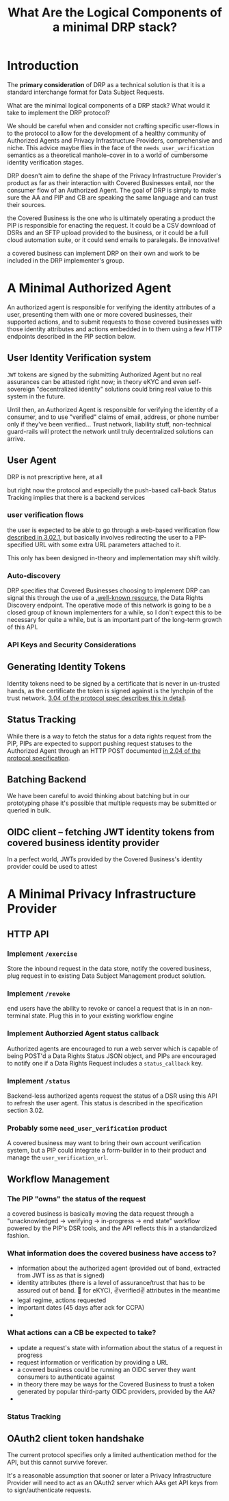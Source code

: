 :PROPERTIES:
:ID:       c6fd8ff7-b020-47bf-8d96-ad1cab2294b8
:END:
#+TITLE: What Are the Logical Components of a minimal DRP stack?

* Introduction

The *primary consideration* of DRP as a technical solution is that it is a standard interchange format for Data Subject Requests.

What are the minimal logical components of a DRP stack? What would it take to implement the DRP protocol?

We should be careful when and consider not crafting specific user-flows in to the protocol to allow for the development of a healthy community of Authorized Agents and Privacy Infrastructure Providers, comprehensive and niche. This advice maybe flies in the face of the =needs_user_verification= semantics as a theoretical manhole-cover in to a world of cumbersome identity verification stages.

DRP doesn't aim to define the shape of the Privacy Infrastructure Provider's product as far as their interaction with Covered Businesses entail, nor the consumer flow of an Authorized Agent. The goal of DRP is simply to make sure the AA and PIP and CB are speaking the same language and can trust their sources.

the Covered Business is the one who is ultimately operating a product the PIP is responsible for enacting the request. It could be a CSV download of DSRs and an SFTP upload provided to the business, or it could be a full cloud automation suite, or it could send emails to paralegals. Be innovative!

a covered business can implement DRP on their own and work to be included in the DRP implementer's group.

* A Minimal Authorized Agent

An authorized agent is responsible for verifying the identity attributes of a user, presenting them with one or more covered businesses, their supported actions, and to submit requests to those covered businesses with those identity attributes and actions embedded in to them using a few HTTP endpoints described in the PIP section below.

** User Identity Verification system

=JWT= tokens are signed by the submitting Authorized Agent but no real assurances can be attested right now; in theory eKYC and even self-sovereign "decentralized identity" solutions could bring real value to this system in the future.

Until then, an Authorized Agent is responsible for verifying the identity of a consumer, and to use "verified" claims of email, address, or phone number only if they've been verified... Trust network, liability stuff, non-technical guard-rails will protect the network until truly decentralized solutions can arrive.

** User Agent

DRP is not prescriptive here, at all

but right now the protocol and especially the push-based call-back Status Tracking implies that there is a backend services

*** user verification flows

the user is expected to be able to go through a web-based verification flow [[https://github.com/consumer-reports-digital-lab/data-rights-protocol/blob/main/data-rights-protocol.md#3021-need_user_verification-state-flow-semantics][described in 3.02.1]], but basically involves redirecting the user to a PIP-specified URL with some extra URL parameters attached to it.

This only has been designed in-theory and implementation may shift wildly.

*** Auto-discovery

DRP specifies that Covered Businesses choosing to implement DRP can signal this through the use of a [[https://github.com/consumer-reports-digital-lab/data-rights-protocol/blob/main/data-rights-protocol.md#201-get-well-knowndata-rightsjson-data-rights-discovery-endpoint][.well-known resource]], the Data Rights Discovery endpoint. The operative mode of this network is going to be a closed group of known implementers for a while, so I don't expect this to be necessary for quite a while, but is an important part of the long-term growth of this API.

*** API Keys and Security Considerations

** Generating Identity Tokens

Identity tokens need to be signed by a certificate that is never in un-trusted hands, as the certificate the token is signed against is the lynchpin of the trust network. [[https://github.com/consumer-reports-digital-lab/data-rights-protocol/blob/main/data-rights-protocol.md#304-schema-identity-encapsulation][3.04 of the protocol spec describes this in detail]].

** Status Tracking

While there is a way to fetch the status for a data rights request from the PIP, PIPs are expected to support pushing request statuses to the Authorized Agent through an HTTP POST documented [[https://github.com/consumer-reports-digital-lab/data-rights-protocol/blob/main/data-rights-protocol.md#204-post-status_callback-data-rights-status-callback-endpoint][in 2.04 of the protocol specification]].

** Batching Backend

We have been careful to avoid thinking about batching but in our prototyping phase it's possible that multiple requests may be submitted or queried in bulk.

** OIDC client -- fetching JWT identity tokens from covered business identity provider

In a perfect world, JWTs provided by the Covered Business's identity provider could be used to attest 

* A Minimal Privacy Infrastructure Provider

** HTTP API

*** Implement =/exercise=

Store the inbound request in the data store, notify the covered business, plug request in to existing Data Subject Management product solution.

*** Implement =/revoke=

end users have the ability to revoke or cancel a request that is in an non-terminal state. Plug this in to your existing workflow engine

*** Implement Authorzied Agent status callback

Authorized agents are encouraged to run a web server which is capable of being POST'd a Data Rights Status JSON object, and PIPs are encouraged to notify one if a Data Rights Request includes a =status_callback= key.

*** Implement =/status= 

Backend-less authorized agents request the status of a DSR using this API to refresh the user agent. This status is described in the specification section 3.02.

*** Probably some =need_user_verification= product

A covered business may want to bring their own account verification system, but a PIP could integrate a form-builder in to their product and manage the =user_verification_url=.

** Workflow Management

*** The PIP "owns" the status of the request

a covered business is basically moving the data request through a "unacknowledged → verifying → in-progress → end state" workflow powered by the PIP's DSR tools, and the API reflects this in a standardized fashion.

*** What information does the covered business have access to?

- information about the authorized agent (provided out of band, extracted from JWT iss as that is signed)
- identity attributes (there is a level of assurance/trust that has to be assured out of band. 🤞 for eKYC), ✌verified✌ attributes in the meantime
- legal regime, actions requested
- important dates (45 days after ack for CCPA)
- 

*** What actions can a CB be expected to take?

- update a request's state with information about the status of a request in progress
- request information or verification by providing a URL
- a covered business could be running an OIDC server they want consumers to authenticate against
- in theory there may be ways for the Covered Business to trust a token generated by popular third-party OIDC providers, provided by the AA?
- 
  
*** Status Tracking

** OAuth2 client token handshake

The current protocol specifies only a limited authentication method for the API, but this cannot survive forever.

It's a reasonable assumption that sooner or later a Privacy Infrastructure Provider will need to act as an OAuth2 server which AAs get API keys from to sign/authenticate requests.
